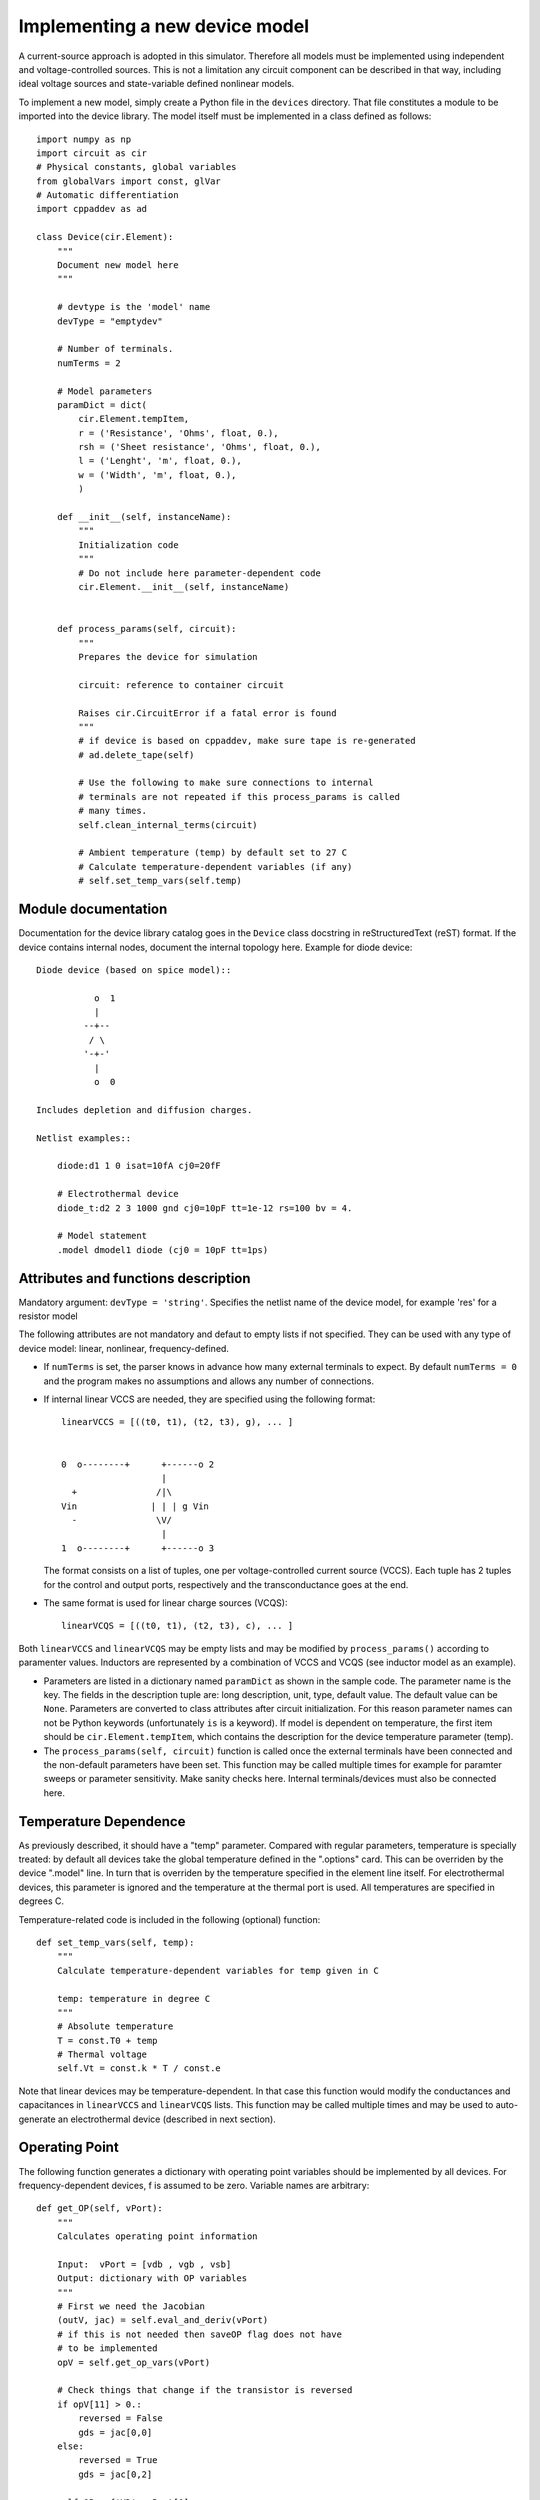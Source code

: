 
Implementing a new device model
===============================

A current-source approach is adopted in this simulator. Therefore all
models must be implemented using independent and voltage-controlled
sources. This is not a limitation any circuit component can be
described in that way, including ideal voltage sources and
state-variable defined nonlinear models.

To implement a new model, simply create a Python file in the
``devices`` directory. That file constitutes a module to be imported
into the device library. The model itself must be implemented in a
class defined as follows::

    import numpy as np
    import circuit as cir
    # Physical constants, global variables
    from globalVars import const, glVar
    # Automatic differentiation
    import cppaddev as ad
    
    class Device(cir.Element):
        """
	Document new model here
        """

        # devtype is the 'model' name
        devType = "emptydev"
    
        # Number of terminals. 
        numTerms = 2
            
        # Model parameters
        paramDict = dict(
            cir.Element.tempItem,
            r = ('Resistance', 'Ohms', float, 0.),
            rsh = ('Sheet resistance', 'Ohms', float, 0.),
            l = ('Lenght', 'm', float, 0.),
            w = ('Width', 'm', float, 0.),
            )
    
        def __init__(self, instanceName):
            """
	    Initialization code
            """
	    # Do not include here parameter-dependent code
            cir.Element.__init__(self, instanceName)
    
    
        def process_params(self, circuit):
            """
	    Prepares the device for simulation
	    
	    circuit: reference to container circuit

            Raises cir.CircuitError if a fatal error is found
            """
            # if device is based on cppaddev, make sure tape is re-generated
            # ad.delete_tape(self)

            # Use the following to make sure connections to internal
            # terminals are not repeated if this process_params is called
            # many times. 
            self.clean_internal_terms(circuit)
    
            # Ambient temperature (temp) by default set to 27 C 
            # Calculate temperature-dependent variables (if any)
            # self.set_temp_vars(self.temp)

Module documentation
--------------------

Documentation for the device library catalog goes in the ``Device``
class docstring in reStructuredText (reST) format. If the device
contains internal nodes, document the internal topology here.  Example
for diode device::

        Diode device (based on spice model)::
        
                   o  1                           
                   |                            
                 --+--
                  / \     
                 '-+-' 
                   |                          
                   o  0 
    
        Includes depletion and diffusion charges.
    
        Netlist examples::
    
            diode:d1 1 0 isat=10fA cj0=20fF
    
            # Electrothermal device
            diode_t:d2 2 3 1000 gnd cj0=10pF tt=1e-12 rs=100 bv = 4.
    
            # Model statement
            .model dmodel1 diode (cj0 = 10pF tt=1ps)
    
    
Attributes and functions description
------------------------------------

Mandatory argument: ``devType = 'string'``. Specifies the netlist name
of the device model, for example 'res' for a resistor model

The following attributes are not mandatory and defaut to empty lists
if not specified. They can be used with any type of device model:
linear, nonlinear, frequency-defined.

* If ``numTerms`` is set, the parser knows in advance how many
  external terminals to expect. By default ``numTerms = 0`` and the
  program makes no assumptions and allows any number of connections.

* If internal linear VCCS are needed, they are specified using the
  following format::

    linearVCCS = [((t0, t1), (t2, t3), g), ... ]
  
  
    0  o--------+      +------o 2
                       |      
      +               /|\       
    Vin              | | | g Vin     
      -               \V/       
                       |      
    1  o--------+      +------o 3

  The format consists on a list of tuples, one per voltage-controlled
  current source (VCCS). Each tuple has 2 tuples for the control and
  output ports, respectively and the transconductance goes at the end.

* The same format is used for linear charge sources (VCQS)::

    linearVCQS = [((t0, t1), (t2, t3), c), ... ]

Both ``linearVCCS`` and ``linearVCQS`` may be empty lists and may be
modified by ``process_params()`` according to paramenter
values. Inductors are represented by a combination of VCCS and VCQS
(see inductor model as an example).

* Parameters are listed in a dictionary named ``paramDict`` as shown
  in the sample code. The parameter name is the key. The fields in the
  description tuple are: long description, unit, type, default
  value. The default value can be ``None``. Parameters are converted
  to class attributes after circuit initialization. For this reason
  parameter names can not be Python keywords (unfortunately ``is`` is
  a keyword). If model is dependent on temperature, the first item
  should be ``cir.Element.tempItem``, which contains the description
  for the device temperature parameter (temp).

* The ``process_params(self, circuit)`` function is called once the
  external terminals have been connected and the non-default
  parameters have been set. This function may be called multiple times
  for example for paramter sweeps or parameter sensitivity. Make
  sanity checks here. Internal terminals/devices must also be
  connected here.

Temperature Dependence
----------------------

As previously described, it should have a "temp" parameter.  Compared
with regular parameters, temperature is specially treated: by default
all devices take the global temperature defined in the ".options"
card. This can be overriden by the device ".model" line. In turn that
is overriden by the temperature specified in the element line
itself. For electrothermal devices, this parameter is ignored and the
temperature at the thermal port is used. All temperatures are
specified in degrees C.

Temperature-related code is included in the following (optional)
function::

    def set_temp_vars(self, temp):
        """
        Calculate temperature-dependent variables for temp given in C

	temp: temperature in degree C
        """
        # Absolute temperature 
        T = const.T0 + temp
        # Thermal voltage
        self.Vt = const.k * T / const.e

Note that linear devices may be temperature-dependent. In that case
this function would modify the conductances and capacitances in
``linearVCCS`` and ``linearVCQS`` lists.
This function may be called multiple times and may be used to
auto-generate an electrothermal device (described in next section).

Operating Point
---------------

The following function generates a dictionary with operating point
variables should be implemented by all devices. For
frequency-dependent devices, f is assumed to be zero. Variable names
are arbitrary::

   def get_OP(self, vPort):
       """
       Calculates operating point information
   
       Input:  vPort = [vdb , vgb , vsb]
       Output: dictionary with OP variables
       """
       # First we need the Jacobian
       (outV, jac) = self.eval_and_deriv(vPort)
       # if this is not needed then saveOP flag does not have 
       # to be implemented
       opV = self.get_op_vars(vPort) 
   
       # Check things that change if the transistor is reversed
       if opV[11] > 0.:
           reversed = False
           gds = jac[0,0]
       else:
           reversed = True
           gds = jac[0,2]
           
       self.OP = {'VD': vPort[0],
                  'VG': vPort[1],
                  'VS': vPort[2],
                  'IDS': outV[0]}

If the model noise model is dependent on the operating point, this is
the place to calculate the corresponding variables. 


Noise current spectral density sources
--------------------------------------

Same format as ``csOutPorts`` (for nonlinear devices). Default is an
empty tuple.

Example::

  noisePorts = [(1, 2), (0, 2)]

The ``get_noise()`` function in general requires a previous call to
get_OP()::

     def get_noise(self, f):
         """
         Return noise spectral density at frequency f
         
	 f may be a scalar/vector
         Requires a previous call to get_OP() 
         """
         s1 = self.OP['Sthermal'] + self.OP['kSflicker'] / pow(f, self.af)
         s2 = something
         return np.array([s1, s2])

This interface is still experimental and may change.

Nonlinear models
----------------

The following attributes are required for nonlinear models::

  isNonlinear = True
  needsDelays = True or False

An optional attribute, ``vPortGuess`` is a numpy vector with a valid
set of controlling voltages to be used as an initial guess. If this is
not specified, the initial guess is set to zero.

* Current source output ports (``csOutPorts``): for each current
  source in the device, list ports as follows: ``(n1, n2)``. Current
  flows from ``n1`` to ``n2``.
  
  Example for a 3-terminal BJT with BE and CE current sources,
  assuming teminals are connected C (0) - B (1) - E (2)::
  
    csOutPorts = [(1, 2), (0, 2)]

* Controlling ports (``controlPorts``): list here all ports whose
  voltages are needed to calculate the nonlinear currents / charges in
  same format.

  Example for BJT without intrinsic RC, RB and RE (vbc, vbe)::

    controlPorts = [(1, 0), (1, 2)]

* Time-delayed port voltages (``csDelayedContPorts``): optional, if
  ``needsDelays`` is ``True``, list port voltages in triplet format::

    csDelayedContPorts = [(n1, n2, delay1), (n3, n4, delay2)]

Similar vectors are required for output ports of charge sources
(``qsOutPorts``). Some of these could be empty and can be modified by
``process_params()`` according to parameter values.

* The nonlinear model equations that are dependent on the control port
  voltages are implemented in the following function::

      def eval_cqs(self, vPort, saveOP=False):
          """
          vPort is a vector with control voltages
      
          Returns a numpy vector: currents first and then charges.
          If saveOP = True, return tuple with normal vector and OP 
          variables (only needed if ever saveOP is True, see resistor)
          """
          # calculation here
          outVec = np.array([var1, var2])
          if saveOP:
              # calculate opVars
              return (outVec, opVars)
          else:
              return outVec

  The ``saveOP`` argument is optional and may be ommitted if not
  needed. ``vPort`` contains control port voltages (or state
  variables) in the order defined by ``controlPorts``, followed by any
  voltages defined in ``csDelayedContPorts``.

  The variables in ``outVec`` are first currents following the order
  defined in ``csOutPorts``, followed by any charges defined in
  ``csOutPorts``.

  To avoid automatic differentiation problems, use the
  ``ad.condassign()`` function provided in cppaddev.py to replace
  ``if`` statements dependent on variables related to ``vPort``.

* The following two functions should be present, normally implemented
  by evaluating the AD tape (i.e. they run *much* faster than
  ``eval_cqs()``). But we could also implement them manually by other
  means::

     def eval(self, vPort): same as eval_cqs()
     def eval_and_deriv(self, vPort): returns a tuple, (outVec, Jacobian)

  To have those automatically implemented using cppad, add the
  following to the ``Device`` class::

     # Use functions directly from cppaddev (imported as ad)
     eval_and_deriv = ad.eval_and_deriv
     eval = ad.eval

* Automatic electrothermal model generation allows to implement one
  nonlinear model with two different netlist names: the normal one
  with electrical terminals only (e.g., "bjt") and an electrothermal
  model that has an additional pair of thermal terminals. The voltage
  in this thermal port is the temperature and the current is
  proportional to the power dissipated in the device. The netlist name
  for the electrothermal model is formed by adding "_t" to the
  original name (e.g., "bjt_t").

  To implement an automatic electrothermal model, set the following
  attribute::

      makeAutoThermal = True

  In addition, the following function must be implemented::

     def power(self, vPort, currV):
         """ 
         Returns total instantaneous power 
     
         Input: input (vPort) and output vectors in the format from 
	 eval_cqs()
         """
         vds = vPort[0] - vPort[2]
         # pout = vds*ids + vdb*idb + vsb*isb
         pout = vds*currV[0] + vPort[0] * currV[1] + vPort[2] * currV[2] 
         return pout
   
   This function takes the input vector and the results from
   ``eval_cqs()`` and returns the total power dissipated at the
   nonlinear current sources.


Independent Sources
-------------------

Must provide: 

1. At least one (perhaps more) of the source flags set to ``True``::

        # isDCSource = True
        # isTDSource = True
        # isFDSource = True

2. A tuple with output port. Voltage sources are implemented using a
   gyrator and a current source. Example::

     sourceOutput = (0, 1) # for a current source

3. Implement at least one of the source-related functions::

       def get_DCsource(self):
           """
           Documentation (isDCSource = True)
           """
           # return current value
    
       def get_TDsource(self, ctime):
           """
           Documentation (isTDSource = True)
           ctime is the current time
           """
           # return current at ctime
      
       def get_FDsource(self, fvec):
           """
           Documentation (isFDSource = True)
           """
           # should return a np.array with currents for each frequency


Linear frequency-defined 
------------------------

If the attribute ``isFreqDefined = True``, then the model must
also include the following attribute with the port definitions for the
frequency-domain part of the device::

  fPortsDefinition = [(0, 1), (2, 3)]

The format of this list is one tuple per port. In the example above,
there are two ports. The positive terminals are 0 and 2. The other
terminals, 1 and 3 are (local) references.

The Y parameters are calculated in the following functions::

    def get_ymatrix(self, fvec):
        """
        Documentation 
	fvec is a frequency vector/scalar, but frequency can not be zero
        """
        # should return 3-D np.array with Y matrix for each frequency
        return ymatrix
    

    def get_dc_ymatrix(self):
        """
        Returns a matrix with the DC Y parameters
	"""	
	return ymatrix

This interface is still experimental and may change. 

    




